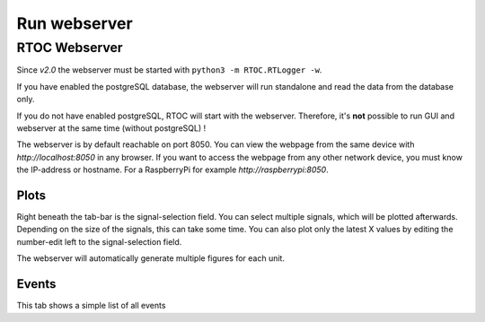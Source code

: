 **************************
Run webserver
**************************

RTOC Webserver
================================

Since *v2.0* the webserver must be started with ``python3 -m RTOC.RTLogger -w``.

If you have enabled the postgreSQL database, the webserver will run standalone and read the data from the database only.

If you do not have enabled postgreSQL, RTOC will start with the webserver. Therefore, it's **not** possible to run GUI and webserver at the same time (without postgreSQL) !

The webserver is by default reachable on port 8050.
You can view the webpage from the same device with *http://localhost:8050* in any browser.
If you want to access the webpage from any other network device, you must know the IP-address or hostname.
For a RaspberryPi for example *http://raspberrypi:8050*.

Plots
-----------------------

.. image:: ../screenshots/Webserver_plots.png

Right beneath the tab-bar is the signal-selection field. You can select multiple signals, which will be plotted afterwards. Depending on the size of the signals, this can take some time. You can also plot only the latest X values by editing the number-edit left to the signal-selection field.

The webserver will automatically generate multiple figures for each unit.

Events
-----------------------

.. image:: ../screenshots/Webserver_events.png

This tab shows a simple list of all events

